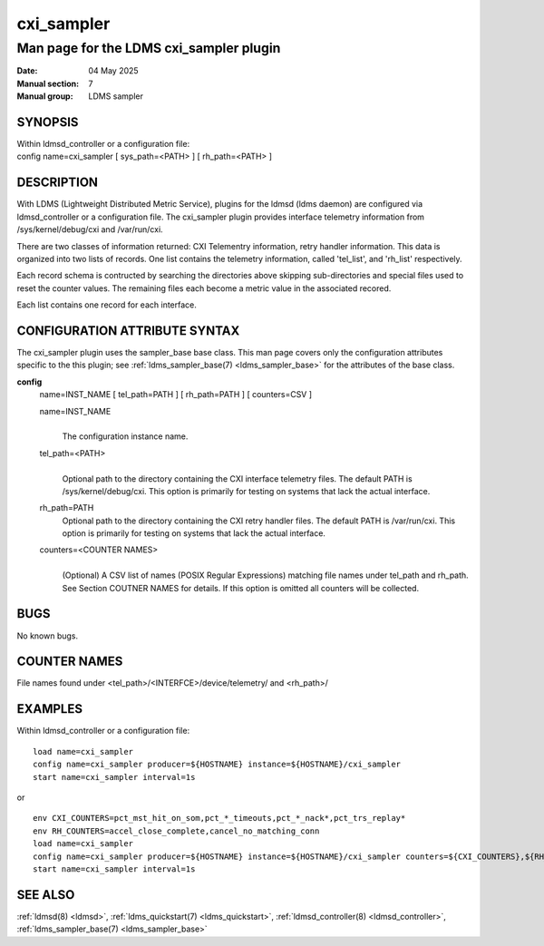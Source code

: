 .. _cxi_sampler:

==============
cxi_sampler
==============

----------------------------------------
Man page for the LDMS cxi_sampler plugin
----------------------------------------

:Date:   04 May 2025
:Manual section: 7
:Manual group: LDMS sampler

SYNOPSIS
========

| Within ldmsd_controller or a configuration file:
| config name=cxi_sampler [ sys_path=<PATH> ] [ rh_path=<PATH> ]

DESCRIPTION
===========

With LDMS (Lightweight Distributed Metric Service), plugins for the
ldmsd (ldms daemon) are configured via ldmsd_controller or a
configuration file. The cxi_sampler plugin provides interface
telemetry information from /sys/kernel/debug/cxi and /var/run/cxi.

There are two classes of information returned: CXI Telementry
information, retry handler information. This data is organized into
two lists of records.  One list contains the telemetry information,
called 'tel_list', and 'rh_list' respectively.

Each record schema is contructed by searching the directories above
skipping sub-directories and special files used to reset the counter
values. The remaining files each become a metric value in the
associated recored.

Each list contains one record for each interface.

CONFIGURATION ATTRIBUTE SYNTAX
==============================

The cxi_sampler plugin uses the sampler_base base class. This man page
covers only the configuration attributes specific to the this plugin;
see :ref:`ldms_sampler_base(7) <ldms_sampler_base>` for the attributes
of the base class.

**config**
   | name=INST_NAME [ tel_path=PATH ] [ rh_path=PATH ] [ counters=CSV ]

   name=INST_NAME
      |
      | The configuration instance name.

   tel_path=<PATH>
      |
      | Optional path to the directory containing the CXI interface telemetry files.
        The default PATH is /sys/kernel/debug/cxi. This option is primarily for
        testing on systems that lack the actual interface.

   rh_path=PATH
      | Optional path to the directory containing the CXI retry handler files.
        The default PATH is /var/run/cxi. This option is primarily for
        testing on systems that lack the actual interface.

   counters=<COUNTER NAMES>
      |
      | (Optional) A CSV list of names (POSIX Regular Expressions) matching
        file names under tel_path and rh_path. See Section COUTNER NAMES for
        details. If this option is omitted all counters will be collected.

BUGS
====

No known bugs.

COUNTER NAMES
=============

File names found under <tel_path>/<INTERFCE>/device/telemetry/ and <rh_path>/

EXAMPLES
========

Within ldmsd_controller or a configuration file:

::

   load name=cxi_sampler
   config name=cxi_sampler producer=${HOSTNAME} instance=${HOSTNAME}/cxi_sampler
   start name=cxi_sampler interval=1s
or 

::

   env CXI_COUNTERS=pct_mst_hit_on_som,pct_*_timeouts,pct_*_nack*,pct_trs_replay*
   env RH_COUNTERS=accel_close_complete,cancel_no_matching_conn
   load name=cxi_sampler
   config name=cxi_sampler producer=${HOSTNAME} instance=${HOSTNAME}/cxi_sampler counters=${CXI_COUNTERS},${RH_COUNTERS}
   start name=cxi_sampler interval=1s

SEE ALSO
========

:ref:`ldmsd(8) <ldmsd>`, :ref:`ldms_quickstart(7) <ldms_quickstart>`, :ref:`ldmsd_controller(8) <ldmsd_controller>`, :ref:`ldms_sampler_base(7) <ldms_sampler_base>`
